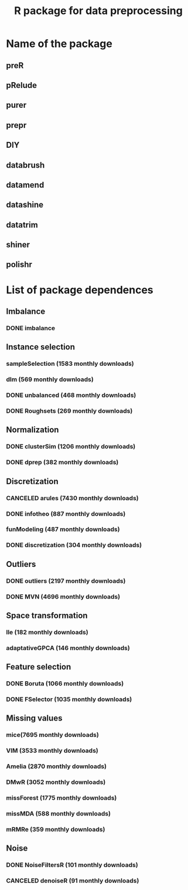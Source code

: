 #+STARTUP: indent
#+TITLE: R package for data preprocessing
* Name of the package
** preR
** pRelude
** purer
** prepr
** DIY
** databrush
** datamend
** datashine
** datatrim
** shiner
** polishr
* List of package dependences
** Imbalance
*** DONE imbalance
** Instance selection
*** sampleSelection (1583 monthly downloads)
*** dlm (569 monthly downloads)
*** DONE unbalanced (468 monthly downloads)
*** DONE Roughsets (269 monthly downloads)
** Normalization
*** DONE clusterSim (1206 monthly downloads)
*** DONE dprep (382 monthly downloads)
** Discretization
*** CANCELED arules (7430 monthly downloads)
*** DONE infotheo (887 monthly downloads)
*** funModeling (487 monthly downloads)
*** DONE discretization (304 monthly downloads)
** Outliers
*** DONE outliers (2197 monthly downloads)
*** DONE MVN (4696 monthly downloads)
** Space transformation
*** lle (182 monthly downloads)
*** adaptativeGPCA (146 monthly downloads)
** Feature selection
*** DONE Boruta (1066 monthly downloads)
*** DONE FSelector (1035 monthly downloads)
** Missing values
*** mice(7695 monthly downloads)
*** VIM (3533 monthly downloads)
*** Amelia (2870 monthly downloads)
*** DMwR (3052 monthly downloads)
*** missForest (1775 monthly downloads)
*** missMDA (588 monthly downloads)
*** mRMRe (359 monthly downloads)
** Noise
*** DONE NoiseFiltersR (101 monthly downloads)
*** CANCELED denoiseR (91 monthly downloads)

